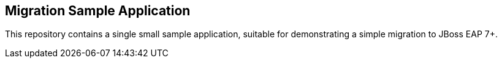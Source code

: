 == Migration Sample Application

This repository contains a single small sample application, suitable for demonstrating
a simple migration to JBoss EAP 7+.


